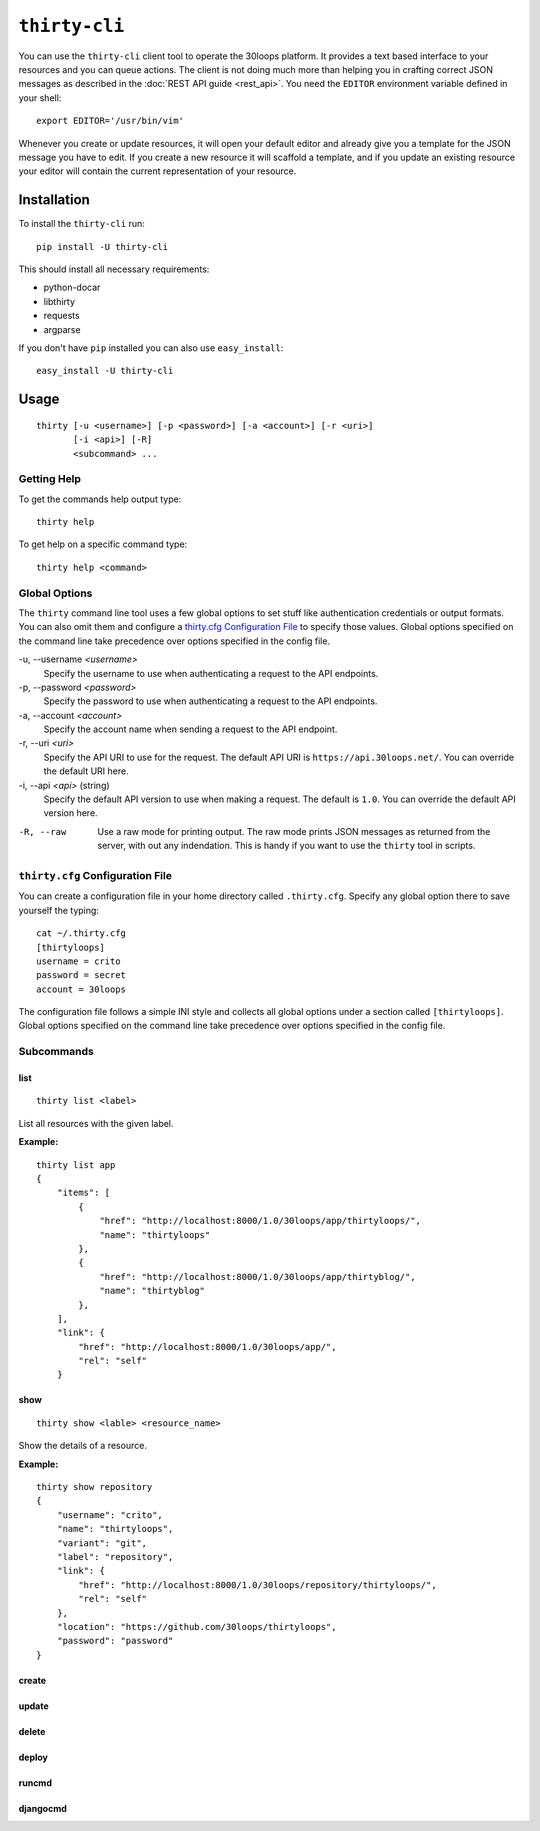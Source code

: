 ==============
``thirty-cli``
==============

You can use the ``thirty-cli`` client tool to operate the 30loops platform. It
provides a text based interface to your resources and you can queue actions.
The client is not doing much more than helping you in crafting correct JSON
messages as described in the :doc:`REST API guide <rest_api>`. You need the
``EDITOR`` environment variable defined in your shell::

    export EDITOR='/usr/bin/vim'

Whenever you create or update resources, it will open your default editor and
already give you a template for the JSON message you have to edit. If you
create a new resource it will scaffold a template, and if you update an
existing resource your editor will contain the current representation of your
resource.

Installation
============

To install the ``thirty-cli`` run::

    pip install -U thirty-cli

This should install all necessary requirements:

- python-docar
- libthirty
- requests
- argparse

If you don't have ``pip`` installed you can also use ``easy_install``::

    easy_install -U thirty-cli

Usage
=====

::

    thirty [-u <username>] [-p <password>] [-a <account>] [-r <uri>]
           [-i <api>] [-R]
           <subcommand> ...

Getting Help
------------

To get the commands help output type::

    thirty help

To get help on a specific command type::

    thirty help <command>

Global Options
--------------

The ``thirty`` command line tool uses a few global options to set stuff like
authentication credentials or output formats. You can also omit them and
configure a `thirty.cfg Configuration File`_ to specify those values. Global
options specified on the command line take precedence over options specified in
the config file.

-u, --username *<username>*
  Specify the username to use when authenticating a request to the API
  endpoints.

-p, --password *<password>*
  Specify the password to use when authenticating a request to the API
  endpoints.

-a, --account *<account>*
  Specify the account name when sending a request to the API endpoint.

-r, --uri *<uri>*
  Specify the API URI to use for the request. The default API URI is
  ``https://api.30loops.net/``. You can override the default URI here.

-i, --api *<api>* (string)
  Specify the default API version to use when making a request. The default is
  ``1.0``. You can override the default API version here.

-R, --raw
  Use a raw mode for printing output. The raw mode prints JSON messages as
  returned from the server, with out any indendation. This is handy if you want
  to use the ``thirty`` tool in scripts.

``thirty.cfg`` Configuration File
---------------------------------

You can create a configuration file in your home directory called
``.thirty.cfg``. Specify any global option there to save yourself the typing::

    cat ~/.thirty.cfg 
    [thirtyloops]
    username = crito
    password = secret
    account = 30loops

The configuration file follows a simple INI style and collects all global
options under a section called ``[thirtyloops]``. Global options specified on
the command line take precedence over options specified in the config file.

Subcommands
-----------

list
~~~~

::

    thirty list <label>

List all resources with the given label.

**Example:**

::

    thirty list app
    {
        "items": [
            {
                "href": "http://localhost:8000/1.0/30loops/app/thirtyloops/", 
                "name": "thirtyloops"
            }, 
            {
                "href": "http://localhost:8000/1.0/30loops/app/thirtyblog/", 
                "name": "thirtyblog"
            }, 
        ], 
        "link": {
            "href": "http://localhost:8000/1.0/30loops/app/", 
            "rel": "self"
        }

show
~~~~

::

    thirty show <lable> <resource_name>

Show the details of a resource.

**Example:**

::

    thirty show repository
    {
        "username": "crito", 
        "name": "thirtyloops", 
        "variant": "git", 
        "label": "repository", 
        "link": {
            "href": "http://localhost:8000/1.0/30loops/repository/thirtyloops/", 
            "rel": "self"
        }, 
        "location": "https://github.com/30loops/thirtyloops", 
        "password": "password"
    }

create
~~~~~~

update
~~~~~~

delete
~~~~~~

deploy
~~~~~~

runcmd
~~~~~~

djangocmd
~~~~~~~~~
